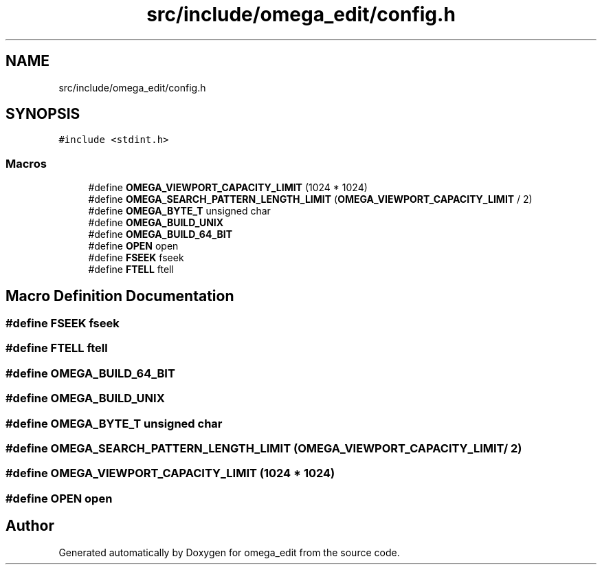 .TH "src/include/omega_edit/config.h" 3 "Thu Mar 3 2022" "Version 0.8.1" "omega_edit" \" -*- nroff -*-
.ad l
.nh
.SH NAME
src/include/omega_edit/config.h
.SH SYNOPSIS
.br
.PP
\fC#include <stdint\&.h>\fP
.br

.SS "Macros"

.in +1c
.ti -1c
.RI "#define \fBOMEGA_VIEWPORT_CAPACITY_LIMIT\fP   (1024 * 1024)"
.br
.ti -1c
.RI "#define \fBOMEGA_SEARCH_PATTERN_LENGTH_LIMIT\fP   (\fBOMEGA_VIEWPORT_CAPACITY_LIMIT\fP / 2)"
.br
.ti -1c
.RI "#define \fBOMEGA_BYTE_T\fP   unsigned char"
.br
.ti -1c
.RI "#define \fBOMEGA_BUILD_UNIX\fP"
.br
.ti -1c
.RI "#define \fBOMEGA_BUILD_64_BIT\fP"
.br
.ti -1c
.RI "#define \fBOPEN\fP   open"
.br
.ti -1c
.RI "#define \fBFSEEK\fP   fseek"
.br
.ti -1c
.RI "#define \fBFTELL\fP   ftell"
.br
.in -1c
.SH "Macro Definition Documentation"
.PP 
.SS "#define FSEEK   fseek"

.SS "#define FTELL   ftell"

.SS "#define OMEGA_BUILD_64_BIT"

.SS "#define OMEGA_BUILD_UNIX"

.SS "#define OMEGA_BYTE_T   unsigned char"

.SS "#define OMEGA_SEARCH_PATTERN_LENGTH_LIMIT   (\fBOMEGA_VIEWPORT_CAPACITY_LIMIT\fP / 2)"

.SS "#define OMEGA_VIEWPORT_CAPACITY_LIMIT   (1024 * 1024)"

.SS "#define OPEN   open"

.SH "Author"
.PP 
Generated automatically by Doxygen for omega_edit from the source code\&.
